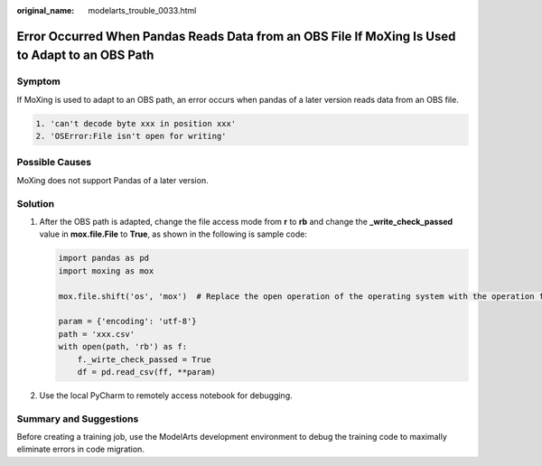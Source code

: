 :original_name: modelarts_trouble_0033.html

.. _modelarts_trouble_0033:

Error Occurred When Pandas Reads Data from an OBS File If MoXing Is Used to Adapt to an OBS Path
================================================================================================

Symptom
-------

If MoXing is used to adapt to an OBS path, an error occurs when pandas of a later version reads data from an OBS file.

.. code-block::

   1. 'can't decode byte xxx in position xxx'
   2. 'OSError:File isn't open for writing'

Possible Causes
---------------

MoXing does not support Pandas of a later version.

Solution
--------

#. After the OBS path is adapted, change the file access mode from **r** to **rb** and change the **\_write_check_passed** value in **mox.file.File** to **True**, as shown in the following is sample code:

   .. code-block::

      import pandas as pd
      import moxing as mox

      mox.file.shift('os', 'mox')  # Replace the open operation of the operating system with the operation for adapting the mox.file.File to the OBS path.

      param = {'encoding': 'utf-8'}
      path = 'xxx.csv'
      with open(path, 'rb') as f:
          f._wirte_check_passed = True
          df = pd.read_csv(ff, **param)

#. Use the local PyCharm to remotely access notebook for debugging.

Summary and Suggestions
-----------------------

Before creating a training job, use the ModelArts development environment to debug the training code to maximally eliminate errors in code migration.
